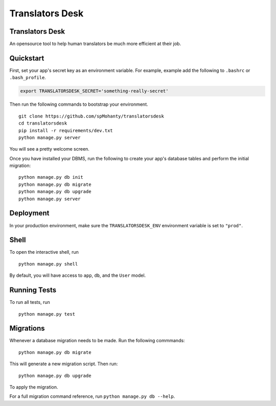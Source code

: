 ===============================
Translators Desk
===============================

Translators Desk
----------------
An opensource tool to help human translators be much more efficient at their job.

Quickstart
----------

First, set your app's secret key as an environment variable. For example, example add the following to ``.bashrc`` or ``.bash_profile``.

.. code-block:: bash

    export TRANSLATORSDESK_SECRET='something-really-secret'


Then run the following commands to bootstrap your environment.


::

    git clone https://github.com/spMohanty/translatorsdesk
    cd translatorsdesk
    pip install -r requirements/dev.txt
    python manage.py server

You will see a pretty welcome screen.

Once you have installed your DBMS, run the following to create your app's database tables and perform the initial migration:

::

    python manage.py db init 
    python manage.py db migrate
    python manage.py db upgrade
    python manage.py server



Deployment
----------

In your production environment, make sure the ``TRANSLATORSDESK_ENV`` environment variable is set to ``"prod"``.


Shell
-----

To open the interactive shell, run ::

    python manage.py shell

By default, you will have access to ``app``, ``db``, and the ``User`` model.


Running Tests
-------------

To run all tests, run ::

    python manage.py test


Migrations
----------

Whenever a database migration needs to be made. Run the following commmands:
::

    python manage.py db migrate

This will generate a new migration script. Then run:
::

    python manage.py db upgrade

To apply the migration.

For a full migration command reference, run ``python manage.py db --help``.
